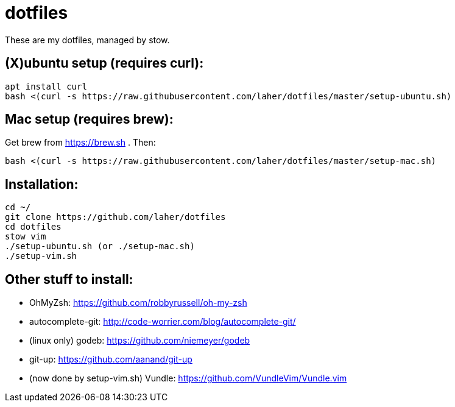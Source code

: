 dotfiles
========

These are my dotfiles, managed by stow.


== (X)ubuntu setup (requires curl):

    apt install curl
    bash <(curl -s https://raw.githubusercontent.com/laher/dotfiles/master/setup-ubuntu.sh)

== Mac setup (requires brew):

Get brew from https://brew.sh . Then:

    bash <(curl -s https://raw.githubusercontent.com/laher/dotfiles/master/setup-mac.sh)

== Installation:

   cd ~/
   git clone https://github.com/laher/dotfiles 
   cd dotfiles
   stow vim
   ./setup-ubuntu.sh (or ./setup-mac.sh)
   ./setup-vim.sh

== Other stuff to install:

 * OhMyZsh: https://github.com/robbyrussell/oh-my-zsh
 * autocomplete-git: http://code-worrier.com/blog/autocomplete-git/
 * (linux only) godeb: https://github.com/niemeyer/godeb
 * [line-through]#git-up: https://github.com/aanand/git-up#
 * [line-through]#(now done by setup-vim.sh) Vundle: https://github.com/VundleVim/Vundle.vim#
